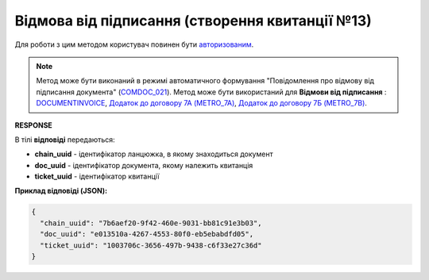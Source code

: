 ############################################################################################
**Відмова від підписання (створення квитанції №13)**
############################################################################################

Для роботи з цим методом користувач повинен бути `авторизованим <https://wiki.edin.ua/uk/latest/integration_2_0/APIv2/Methods/Authorization.html>`__.

.. note::
   Метод може бути виконаний в режимі автоматичного формування "Повідомлення про відмову від підписання документа" (`COMDOC_021 <https://wiki.edin.ua/uk/latest/XML/XML-structure.html#comdoc-021>`__). Метод може бути використаний для **Відмови від підписання** : `DOCUMENTINVOICE <https://wiki.edin.ua/uk/latest/XML/XML-structure.html#documentinvoice>`__, `Додаток до договору 7А (METRO_7A) <https://wiki.edin.ua/uk/latest/XML/XML-structure.html#metro-7a>`__, `Додаток до договору 7Б (METRO_7B) <https://wiki.edin.ua/uk/latest/XML/XML-structure.html#metro-7b>`__.

.. csv-table:: 
  :file: DocReject.csv
  :widths:  10, 41
  :stub-columns: 0

**RESPONSE**

В тілі **відповіді** передаються:

* **chain_uuid** - ідентифікатор ланцюжка, в якому знаходиться документ
* **doc_uuid** - ідентифікатор документа, якому належить квитанція
* **ticket_uuid** - ідентифікатор квитанції

**Приклад відповіді (JSON):**

.. code:: json

	{
	  "chain_uuid": "7b6aef20-9f42-460e-9031-bb81c91e3b03",
	  "doc_uuid": "e013510a-4267-4553-80f0-eb5ebabdfd05",
	  "ticket_uuid": "1003706c-3656-497b-9438-c6f33e27c36d"
	}



